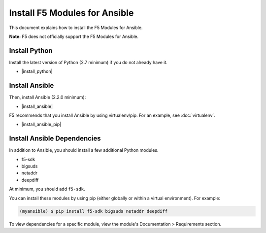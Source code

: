 Install F5 Modules for Ansible
==============================

This document explains how to install the F5 Modules for Ansible.

**Note:** F5 does not officially support the F5 Modules for Ansible.

Install Python
--------------

Install the latest version of Python (2.7 minimum) if you do not already have it.

- |install_python|

Install Ansible
---------------

Then, install Ansible (2.2.0 minimum):

- |install_ansible|

F5 recommends that you install Ansible by using virtualenv/pip. For an example, see :doc:`virtualenv`.

- |install_ansible_pip|

Install Ansible Dependencies
----------------------------

In addition to Ansible, you should install a few additional Python modules.

- f5-sdk
- bigsuds
- netaddr
- deepdiff

At minimum, you should add ``f5-sdk``.

You can install these modules by using pip (either globally or within a virtual environment). For example:

.. code-block:: bash

   (myansible) $ pip install f5-sdk bigsuds netaddr deepdiff

To view dependencies for a specific module, view the module's Documentation > Requirements section.




.. |install_python| raw:: html

   <a href="http://www.python.org/" target="_blank">http://www.python.org/</a>

.. |install_ansible| raw:: html

   <a href="http://docs.ansible.com/ansible/latest/intro_installation.html" target="_blank">http://docs.ansible.com/ansible/latest/intro_installation.html</a>

.. |install_ansible_pip| raw:: html

   <a href="http://docs.ansible.com/ansible/latest/intro_installation.html#latest-releases-via-pip" target="_blank">http://docs.ansible.com/ansible/latest/intro_installation.html#latest-releases-via-pip</a>

